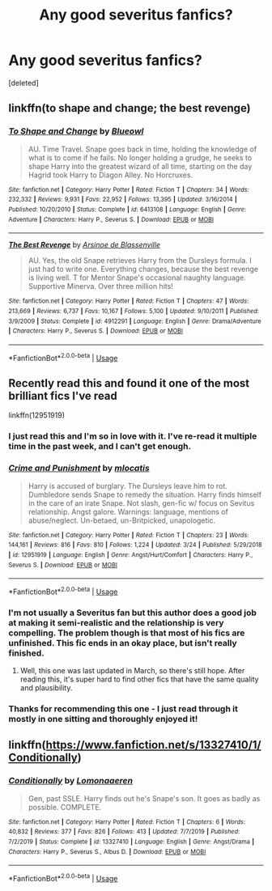 #+TITLE: Any good severitus fanfics?

* Any good severitus fanfics?
:PROPERTIES:
:Score: 1
:DateUnix: 1589047672.0
:DateShort: 2020-May-09
:FlairText: Request
:END:
[deleted]


** linkffn(to shape and change; the best revenge)
:PROPERTIES:
:Score: 3
:DateUnix: 1589052548.0
:DateShort: 2020-May-09
:END:

*** [[https://www.fanfiction.net/s/6413108/1/][*/To Shape and Change/*]] by [[https://www.fanfiction.net/u/1201799/Blueowl][/Blueowl/]]

#+begin_quote
  AU. Time Travel. Snape goes back in time, holding the knowledge of what is to come if he fails. No longer holding a grudge, he seeks to shape Harry into the greatest wizard of all time, starting on the day Hagrid took Harry to Diagon Alley. No Horcruxes.
#+end_quote

^{/Site/:} ^{fanfiction.net} ^{*|*} ^{/Category/:} ^{Harry} ^{Potter} ^{*|*} ^{/Rated/:} ^{Fiction} ^{T} ^{*|*} ^{/Chapters/:} ^{34} ^{*|*} ^{/Words/:} ^{232,332} ^{*|*} ^{/Reviews/:} ^{9,931} ^{*|*} ^{/Favs/:} ^{22,952} ^{*|*} ^{/Follows/:} ^{13,395} ^{*|*} ^{/Updated/:} ^{3/16/2014} ^{*|*} ^{/Published/:} ^{10/20/2010} ^{*|*} ^{/Status/:} ^{Complete} ^{*|*} ^{/id/:} ^{6413108} ^{*|*} ^{/Language/:} ^{English} ^{*|*} ^{/Genre/:} ^{Adventure} ^{*|*} ^{/Characters/:} ^{Harry} ^{P.,} ^{Severus} ^{S.} ^{*|*} ^{/Download/:} ^{[[http://www.ff2ebook.com/old/ffn-bot/index.php?id=6413108&source=ff&filetype=epub][EPUB]]} ^{or} ^{[[http://www.ff2ebook.com/old/ffn-bot/index.php?id=6413108&source=ff&filetype=mobi][MOBI]]}

--------------

[[https://www.fanfiction.net/s/4912291/1/][*/The Best Revenge/*]] by [[https://www.fanfiction.net/u/352534/Arsinoe-de-Blassenville][/Arsinoe de Blassenville/]]

#+begin_quote
  AU. Yes, the old Snape retrieves Harry from the Dursleys formula. I just had to write one. Everything changes, because the best revenge is living well. T for Mentor Snape's occasional naughty language. Supportive Minerva. Over three million hits!
#+end_quote

^{/Site/:} ^{fanfiction.net} ^{*|*} ^{/Category/:} ^{Harry} ^{Potter} ^{*|*} ^{/Rated/:} ^{Fiction} ^{T} ^{*|*} ^{/Chapters/:} ^{47} ^{*|*} ^{/Words/:} ^{213,669} ^{*|*} ^{/Reviews/:} ^{6,737} ^{*|*} ^{/Favs/:} ^{10,167} ^{*|*} ^{/Follows/:} ^{5,100} ^{*|*} ^{/Updated/:} ^{9/10/2011} ^{*|*} ^{/Published/:} ^{3/9/2009} ^{*|*} ^{/Status/:} ^{Complete} ^{*|*} ^{/id/:} ^{4912291} ^{*|*} ^{/Language/:} ^{English} ^{*|*} ^{/Genre/:} ^{Drama/Adventure} ^{*|*} ^{/Characters/:} ^{Harry} ^{P.,} ^{Severus} ^{S.} ^{*|*} ^{/Download/:} ^{[[http://www.ff2ebook.com/old/ffn-bot/index.php?id=4912291&source=ff&filetype=epub][EPUB]]} ^{or} ^{[[http://www.ff2ebook.com/old/ffn-bot/index.php?id=4912291&source=ff&filetype=mobi][MOBI]]}

--------------

*FanfictionBot*^{2.0.0-beta} | [[https://github.com/tusing/reddit-ffn-bot/wiki/Usage][Usage]]
:PROPERTIES:
:Author: FanfictionBot
:Score: 1
:DateUnix: 1589052613.0
:DateShort: 2020-May-10
:END:


** Recently read this and found it one of the most brilliant fics I've read

linkffn(12951919)
:PROPERTIES:
:Score: 2
:DateUnix: 1589051364.0
:DateShort: 2020-May-09
:END:

*** I just read this and I'm so in love with it. I've re-read it multiple time in the past week, and I can't get enough.
:PROPERTIES:
:Author: Abie775
:Score: 3
:DateUnix: 1589061301.0
:DateShort: 2020-May-10
:END:


*** [[https://www.fanfiction.net/s/12951919/1/][*/Crime and Punishment/*]] by [[https://www.fanfiction.net/u/8694500/mlocatis][/mlocatis/]]

#+begin_quote
  Harry is accused of burglary. The Dursleys leave him to rot. Dumbledore sends Snape to remedy the situation. Harry finds himself in the care of an irate Snape. Not slash, gen-fic w/ focus on Sevitus relationship. Angst galore. Warnings: language, mentions of abuse/neglect. Un-betaed, un-Britpicked, unapologetic.
#+end_quote

^{/Site/:} ^{fanfiction.net} ^{*|*} ^{/Category/:} ^{Harry} ^{Potter} ^{*|*} ^{/Rated/:} ^{Fiction} ^{T} ^{*|*} ^{/Chapters/:} ^{23} ^{*|*} ^{/Words/:} ^{144,161} ^{*|*} ^{/Reviews/:} ^{816} ^{*|*} ^{/Favs/:} ^{810} ^{*|*} ^{/Follows/:} ^{1,224} ^{*|*} ^{/Updated/:} ^{3/24} ^{*|*} ^{/Published/:} ^{5/29/2018} ^{*|*} ^{/id/:} ^{12951919} ^{*|*} ^{/Language/:} ^{English} ^{*|*} ^{/Genre/:} ^{Angst/Hurt/Comfort} ^{*|*} ^{/Characters/:} ^{Harry} ^{P.,} ^{Severus} ^{S.} ^{*|*} ^{/Download/:} ^{[[http://www.ff2ebook.com/old/ffn-bot/index.php?id=12951919&source=ff&filetype=epub][EPUB]]} ^{or} ^{[[http://www.ff2ebook.com/old/ffn-bot/index.php?id=12951919&source=ff&filetype=mobi][MOBI]]}

--------------

*FanfictionBot*^{2.0.0-beta} | [[https://github.com/tusing/reddit-ffn-bot/wiki/Usage][Usage]]
:PROPERTIES:
:Author: FanfictionBot
:Score: 2
:DateUnix: 1589051402.0
:DateShort: 2020-May-09
:END:


*** I'm not usually a Severitus fan but this author does a good job at making it semi-realistic and the relationship is very compelling. The problem though is that most of his fics are unfinished. This fic ends in an okay place, but isn't really finished.
:PROPERTIES:
:Author: tipsytops2
:Score: 2
:DateUnix: 1589051922.0
:DateShort: 2020-May-09
:END:

**** Well, this one was last updated in March, so there's still hope. After reading this, it's super hard to find other fics that have the same quality and plausibility.
:PROPERTIES:
:Score: 2
:DateUnix: 1589053185.0
:DateShort: 2020-May-10
:END:


*** Thanks for recommending this one - I just read through it mostly in one sitting and thoroughly enjoyed it!
:PROPERTIES:
:Author: huchamabacha
:Score: 1
:DateUnix: 1589130724.0
:DateShort: 2020-May-10
:END:


** linkffn([[https://www.fanfiction.net/s/13327410/1/Conditionally]])
:PROPERTIES:
:Author: YOB1997
:Score: 2
:DateUnix: 1589083913.0
:DateShort: 2020-May-10
:END:

*** [[https://www.fanfiction.net/s/13327410/1/][*/Conditionally/*]] by [[https://www.fanfiction.net/u/1265079/Lomonaaeren][/Lomonaaeren/]]

#+begin_quote
  Gen, past SSLE. Harry finds out he's Snape's son. It goes as badly as possible. COMPLETE.
#+end_quote

^{/Site/:} ^{fanfiction.net} ^{*|*} ^{/Category/:} ^{Harry} ^{Potter} ^{*|*} ^{/Rated/:} ^{Fiction} ^{T} ^{*|*} ^{/Chapters/:} ^{6} ^{*|*} ^{/Words/:} ^{40,832} ^{*|*} ^{/Reviews/:} ^{377} ^{*|*} ^{/Favs/:} ^{826} ^{*|*} ^{/Follows/:} ^{413} ^{*|*} ^{/Updated/:} ^{7/7/2019} ^{*|*} ^{/Published/:} ^{7/2/2019} ^{*|*} ^{/Status/:} ^{Complete} ^{*|*} ^{/id/:} ^{13327410} ^{*|*} ^{/Language/:} ^{English} ^{*|*} ^{/Genre/:} ^{Angst/Drama} ^{*|*} ^{/Characters/:} ^{Harry} ^{P.,} ^{Severus} ^{S.,} ^{Albus} ^{D.} ^{*|*} ^{/Download/:} ^{[[http://www.ff2ebook.com/old/ffn-bot/index.php?id=13327410&source=ff&filetype=epub][EPUB]]} ^{or} ^{[[http://www.ff2ebook.com/old/ffn-bot/index.php?id=13327410&source=ff&filetype=mobi][MOBI]]}

--------------

*FanfictionBot*^{2.0.0-beta} | [[https://github.com/tusing/reddit-ffn-bot/wiki/Usage][Usage]]
:PROPERTIES:
:Author: FanfictionBot
:Score: 2
:DateUnix: 1589083924.0
:DateShort: 2020-May-10
:END:
